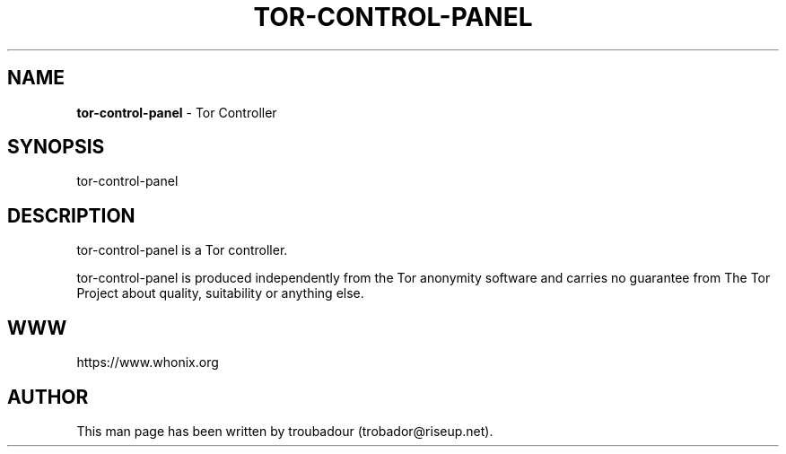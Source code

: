 .\" generated with Ronn-NG/v0.10.1
.\" http://github.com/apjanke/ronn-ng/tree/0.10.1
.TH "TOR\-CONTROL\-PANEL" "8" "January 2020" "tor-control-panel" "tor-control-panel Manual"
.SH "NAME"
\fBtor\-control\-panel\fR \- Tor Controller
.SH "SYNOPSIS"
tor\-control\-panel
.SH "DESCRIPTION"
tor\-control\-panel is a Tor controller\.
.P
tor\-control\-panel is produced independently from the Tor anonymity software and carries no guarantee from The Tor Project about quality, suitability or anything else\.
.SH "WWW"
https://www\.whonix\.org
.SH "AUTHOR"
This man page has been written by troubadour (trobador@riseup\.net)\.
